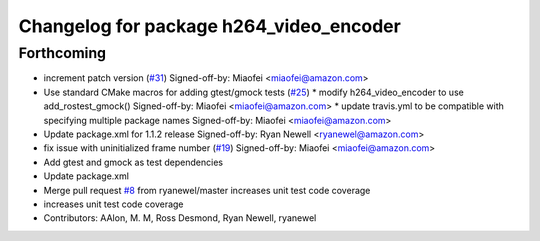 ^^^^^^^^^^^^^^^^^^^^^^^^^^^^^^^^^^^^^^^^
Changelog for package h264_video_encoder
^^^^^^^^^^^^^^^^^^^^^^^^^^^^^^^^^^^^^^^^

Forthcoming
-----------
* increment patch version (`#31 <https://github.com/aws-robotics/kinesisvideo-encoder-ros1/issues/31>`_)
  Signed-off-by: Miaofei <miaofei@amazon.com>
* Use standard CMake macros for adding gtest/gmock tests (`#25 <https://github.com/aws-robotics/kinesisvideo-encoder-ros1/issues/25>`_)
  * modify h264_video_encoder to use add_rostest_gmock()
  Signed-off-by: Miaofei <miaofei@amazon.com>
  * update travis.yml to be compatible with specifying multiple package names
  Signed-off-by: Miaofei <miaofei@amazon.com>
* Update package.xml for 1.1.2 release
  Signed-off-by: Ryan Newell <ryanewel@amazon.com>
* fix issue with uninitialized frame number (`#19 <https://github.com/aws-robotics/kinesisvideo-encoder-ros1/issues/19>`_)
  Signed-off-by: Miaofei <miaofei@amazon.com>
* Add gtest and gmock as test dependencies
* Update package.xml
* Merge pull request `#8 <https://github.com/aws-robotics/kinesisvideo-encoder-ros1/issues/8>`_ from ryanewel/master
  increases unit test code coverage
* increases unit test code coverage
* Contributors: AAlon, M. M, Ross Desmond, Ryan Newell, ryanewel
